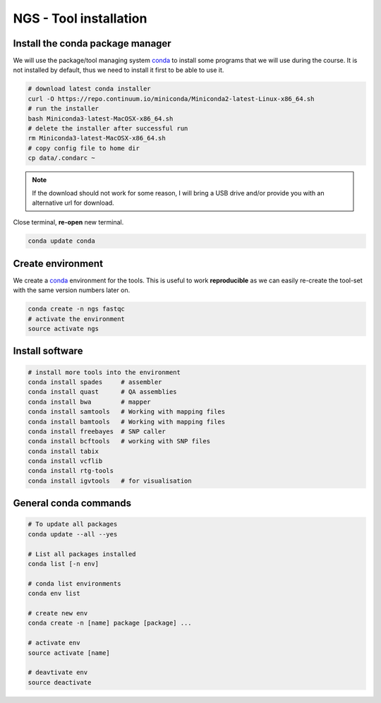 NGS - Tool installation
=======================

Install the conda package manager
---------------------------------

We will use the package/tool managing system `conda <http://conda.pydata.org/miniconda.html>`__ to install some programs that we will use during the course.
It is not installed by default, thus we need to install it first to be able to use it.

.. code:: bash

    # download latest conda installer
    curl -O https://repo.continuum.io/miniconda/Miniconda2-latest-Linux-x86_64.sh
    # run the installer
    bash Miniconda3-latest-MacOSX-x86_64.sh
    # delete the installer after successful run
    rm Miniconda3-latest-MacOSX-x86_64.sh
    # copy config file to home dir
    cp data/.condarc ~

.. note:: If the download should not work for some reason, I will bring a USB drive and/or provide you with an alternative url for download.
    
Close terminal, **re-open** new terminal.

.. code:: bash

    conda update conda

Create environment
------------------

We create a `conda <http://conda.pydata.org/miniconda.html>`__ environment for the tools.
This is useful to work **reproducible** as we can easily re-create the tool-set with the same version numbers later on.

.. code:: bash

    conda create -n ngs fastqc
    # activate the environment
    source activate ngs


Install software
----------------

.. code:: bash
          
    # install more tools into the environment
    conda install spades     # assembler
    conda install quast      # QA assemblies
    conda install bwa        # mapper
    conda install samtools   # Working with mapping files
    conda install bamtools   # Working with mapping files
    conda install freebayes  # SNP caller
    conda install bcftools   # working with SNP files
    conda install tabix
    conda install vcflib
    conda install rtg-tools
    conda install igvtools   # for visualisation

General conda commands
----------------------

.. code:: bash

    # To update all packages
    conda update --all --yes

    # List all packages installed
    conda list [-n env]

    # conda list environments
    conda env list

    # create new env
    conda create -n [name] package [package] ...

    # activate env
    source activate [name]

    # deavtivate env
    source deactivate
